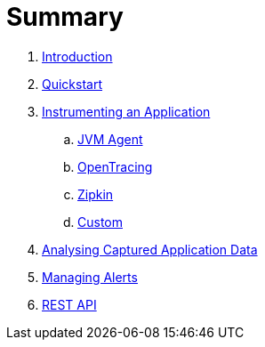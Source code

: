 = Summary

. link:README.adoc[Introduction]
. link:quickstart/README.adoc[Quickstart]

. link:instrumentation/README.adoc[Instrumenting an Application]
.. link:instrumentation/jvmagent.adoc[JVM Agent]
.. link:instrumentation/opentracing.adoc[OpenTracing]
.. link:instrumentation/zipkin.adoc[Zipkin]
.. link:instrumentation/custom.adoc[Custom]

. link:ui/README.adoc[Analysing Captured Application Data]
. link:alerts/README.adoc[Managing Alerts]
. link:restapi/README.adoc[REST API]

